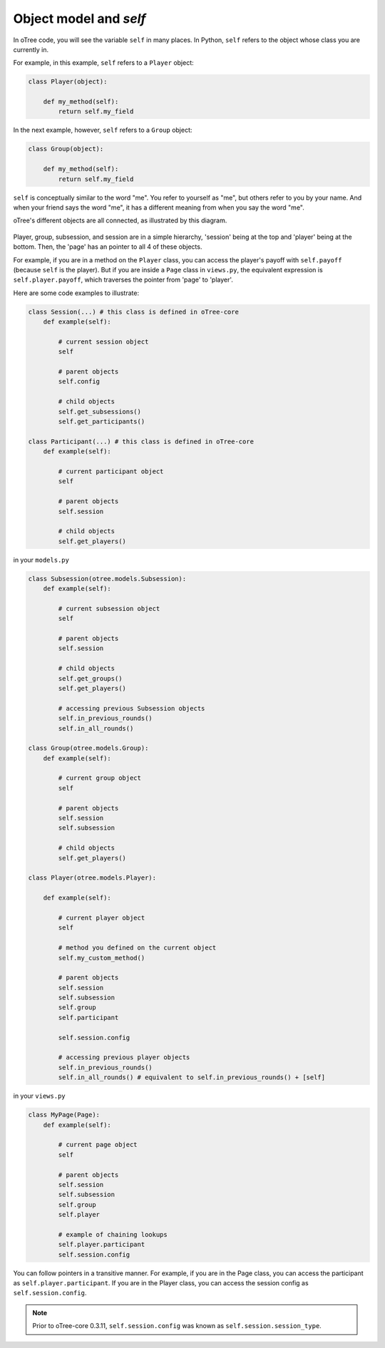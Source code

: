 Object model and *self*
=======================

In oTree code, you will see the variable ``self`` in many places.
In Python, ``self`` refers to the object whose class you are
currently in.

For example, in this example, ``self`` refers to a ``Player`` object:

.. code-block:: python

    class Player(object):

        def my_method(self):
            return self.my_field

In the next example, however, ``self`` refers to a ``Group`` object:

.. code-block:: python

    class Group(object):

        def my_method(self):
            return self.my_field


``self`` is conceptually similar to the word "me". You refer to yourself
as "me", but others refer to you by your name. And when your friend says
the word "me", it has a different meaning from when you say the word
"me".

oTree's different objects are all connected, as illustrated by this
diagram.


.. figure:: _static/object_model_and_self/foFSxix.jpg
    :align: center


Player, group, subsession, and session are in a simple hierarchy,
'session' being at the top and 'player' being at the bottom. Then, the
'page' has an pointer to all 4 of these objects.

For example, if you are in a method on the ``Player`` class, you can
access the player's payoff with ``self.payoff`` (because ``self`` is the
player). But if you are inside a ``Page`` class in ``views.py``, the
equivalent expression is ``self.player.payoff``,
which traverses the pointer from 'page' to 'player'.

Here are some code examples to illustrate:

.. code-block:: python

    class Session(...) # this class is defined in oTree-core
        def example(self):

            # current session object
            self

            # parent objects
            self.config

            # child objects
            self.get_subsessions()
            self.get_participants()

    class Participant(...) # this class is defined in oTree-core
        def example(self):

            # current participant object
            self

            # parent objects
            self.session

            # child objects
            self.get_players()

in your ``models.py``

.. code-block:: python

    class Subsession(otree.models.Subsession):
        def example(self):

            # current subsession object
            self

            # parent objects
            self.session

            # child objects
            self.get_groups()
            self.get_players()

            # accessing previous Subsession objects
            self.in_previous_rounds()
            self.in_all_rounds()

    class Group(otree.models.Group):
        def example(self):

            # current group object
            self

            # parent objects
            self.session
            self.subsession

            # child objects
            self.get_players()

    class Player(otree.models.Player):

        def example(self):

            # current player object
            self

            # method you defined on the current object
            self.my_custom_method()

            # parent objects
            self.session
            self.subsession
            self.group
            self.participant

            self.session.config

            # accessing previous player objects
            self.in_previous_rounds()
            self.in_all_rounds() # equivalent to self.in_previous_rounds() + [self]

in your ``views.py``

.. code-block:: python

    class MyPage(Page):
        def example(self):

            # current page object
            self

            # parent objects
            self.session
            self.subsession
            self.group
            self.player

            # example of chaining lookups
            self.player.participant
            self.session.config

You can follow pointers in a transitive manner. For example, if you are
in the Page class, you can access the participant as
``self.player.participant``. If you are in the Player class, you can
access the session config as ``self.session.config``.

.. note::

    Prior to oTree-core 0.3.11, ``self.session.config`` was known as ``self.session.session_type``.


